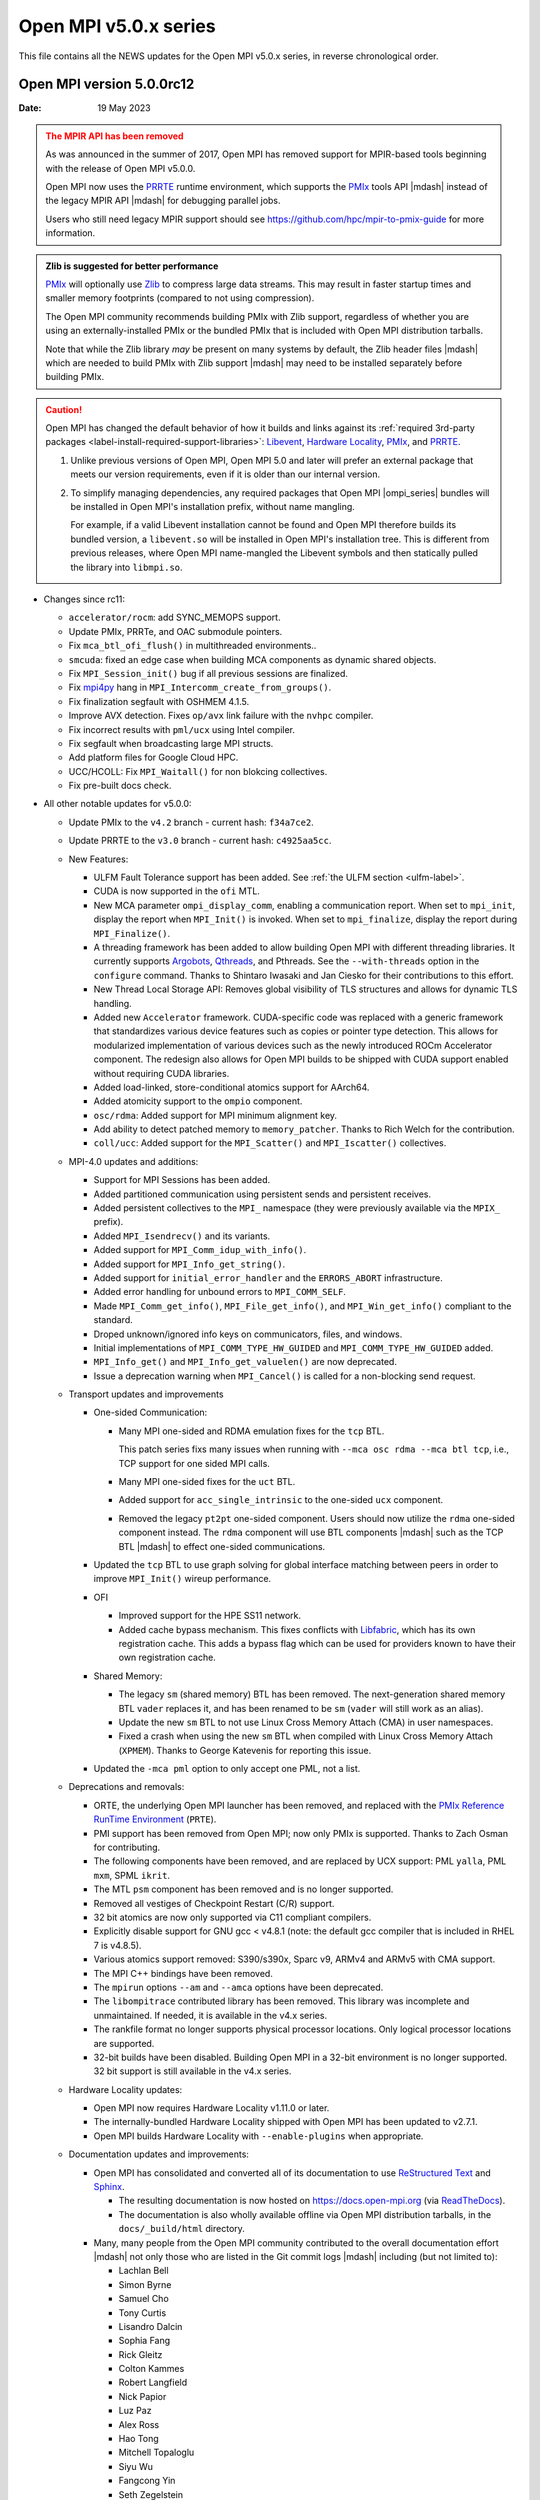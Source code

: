 Open MPI v5.0.x series
======================

This file contains all the NEWS updates for the Open MPI v5.0.x
series, in reverse chronological order.

Open MPI version 5.0.0rc12
--------------------------
:Date: 19 May 2023

.. admonition:: The MPIR API has been removed
   :class: warning

   As was announced in the summer of 2017, Open MPI has removed
   support for MPIR-based tools beginning with the release of Open MPI
   v5.0.0.

   Open MPI now uses the `PRRTE <https://github.com/openpmix/prrte>`_
   runtime environment, which supports the `PMIx <https://pmix.org/>`_
   tools API |mdash| instead of the legacy MPIR API |mdash| for
   debugging parallel jobs.

   Users who still need legacy MPIR support should see
   https://github.com/hpc/mpir-to-pmix-guide for more information.

.. admonition:: Zlib is suggested for better performance
   :class: note

   `PMIx <https://pmix.org/>`_ will optionally use `Zlib
   <https://github.com/madler/zlib>`_ to compress large data streams.
   This may result in faster startup times and smaller memory
   footprints (compared to not using compression).

   The Open MPI community recommends building PMIx with Zlib support,
   regardless of whether you are using an externally-installed PMIx or
   the bundled PMIx that is included with Open MPI distribution
   tarballs.

   Note that while the Zlib library *may* be present on many systems
   by default, the Zlib header files |mdash| which are needed to build
   PMIx with Zlib support |mdash| may need to be installed separately
   before building PMIx.

.. caution:: Open MPI has changed the default behavior of how it
             builds and links against its :ref:`required 3rd-party
             packages <label-install-required-support-libraries>`:
             `Libevent <https://libevent.org/>`_, `Hardware Locality
             <https://www.open-mpi.org/projects/hwloc/>`_, `PMIx
             <https://pmix.org/>`_, and `PRRTE
             <https://github.com/openpmix/prrte>`_.

             #. Unlike previous versions of Open MPI, Open MPI 5.0 and
                later will prefer an external package that meets our
                version requirements, even if it is older than our
                internal version.
             #. To simplify managing dependencies, any required
                packages that Open MPI |ompi_series| bundles will be
                installed in Open MPI's installation prefix, without
                name mangling.

                For example, if a valid Libevent installation cannot
                be found and Open MPI therefore builds its bundled
                version, a ``libevent.so`` will be installed in Open
                MPI's installation tree. This is different from
                previous releases, where Open MPI name-mangled the
                Libevent symbols and then statically pulled the
                library into ``libmpi.so``.

- Changes since rc11:

  - ``accelerator/rocm``: add SYNC_MEMOPS support.
  - Update PMIx, PRRTe, and OAC submodule pointers.
  - Fix ``mca_btl_ofi_flush()`` in multithreaded environments..
  - ``smcuda``: fixed an edge case when building MCA components as
    dynamic shared objects.
  - Fix ``MPI_Session_init()`` bug if all previous sessions are
    finalized.
  - Fix `mpi4py <https://mpi4py.github.io/>`_ hang in
    ``MPI_Intercomm_create_from_groups()``.
  - Fix finalization segfault with OSHMEM 4.1.5.
  - Improve AVX detection. Fixes ``op/avx`` link failure with the
    ``nvhpc`` compiler.
  - Fix incorrect results with ``pml/ucx`` using Intel compiler.
  - Fix segfault when broadcasting large MPI structs.
  - Add platform files for Google Cloud HPC.
  - UCC/HCOLL: Fix ``MPI_Waitall()`` for non blokcing collectives.
  - Fix pre-built docs check.

- All other notable updates for v5.0.0:

  - Update PMIx to the ``v4.2`` branch - current hash: ``f34a7ce2``.
  - Update PRRTE to the ``v3.0`` branch - current hash: ``c4925aa5cc``.
  - New Features:

    - ULFM Fault Tolerance support has been added. See :ref:`the ULFM
      section <ulfm-label>`.
    - CUDA is now supported in the ``ofi`` MTL.
    - New MCA parameter ``ompi_display_comm``, enabling a
      communication report.  When set to ``mpi_init``, display the
      report when ``MPI_Init()`` is invoked.  When set to
      ``mpi_finalize``, display the report during ``MPI_Finalize()``.
    - A threading framework has been added to allow building Open MPI
      with different threading libraries. It currently supports
      `Argobots <https://www.argobots.org/>`_, `Qthreads
      <https://github.com/Qthreads/qthreads>`_, and Pthreads.  See the
      ``--with-threads`` option in the ``configure`` command.  Thanks
      to Shintaro Iwasaki and Jan Ciesko for their contributions to
      this effort.
    - New Thread Local Storage API: Removes global visibility of TLS
      structures and allows for dynamic TLS handling.
    - Added new ``Accelerator`` framework. CUDA-specific code
      was replaced with a generic framework that standardizes various
      device features such as copies or pointer type detection. This
      allows for modularized implementation of various devices such as
      the newly introduced ROCm Accelerator component. The redesign
      also allows for Open MPI builds to be shipped with CUDA
      support enabled without requiring CUDA libraries.
    - Added load-linked, store-conditional atomics support for
      AArch64.
    - Added atomicity support to the ``ompio`` component.
    - ``osc/rdma``: Added support for MPI minimum alignment key.
    - Add ability to detect patched memory to
      ``memory_patcher``. Thanks to Rich Welch for the contribution.
    - ``coll/ucc``: Added support for the ``MPI_Scatter()`` and
      ``MPI_Iscatter()`` collectives.

  - MPI-4.0 updates and additions:

    - Support for MPI Sessions has been added.
    - Added partitioned communication using persistent sends
      and persistent receives.
    - Added persistent collectives to the ``MPI_`` namespace
      (they were previously available via the ``MPIX_`` prefix).
    - Added ``MPI_Isendrecv()`` and its variants.
    - Added support for ``MPI_Comm_idup_with_info()``.
    - Added support for ``MPI_Info_get_string()``.
    - Added support for ``initial_error_handler`` and the
      ``ERRORS_ABORT`` infrastructure.
    - Added error handling for unbound errors to ``MPI_COMM_SELF``.
    - Made ``MPI_Comm_get_info()``, ``MPI_File_get_info()``, and
      ``MPI_Win_get_info()`` compliant to the standard.
    - Droped unknown/ignored info keys on communicators, files,
      and windows.
    - Initial implementations of ``MPI_COMM_TYPE_HW_GUIDED`` and
      ``MPI_COMM_TYPE_HW_GUIDED`` added.
    - ``MPI_Info_get()`` and ``MPI_Info_get_valuelen()`` are now
      deprecated.
    - Issue a deprecation warning when ``MPI_Cancel()`` is called for
      a non-blocking send request.

  - Transport updates and improvements

    - One-sided Communication:

      - Many MPI one-sided and RDMA emulation fixes for the ``tcp`` BTL.

        This patch series fixs many issues when running with ``--mca
        osc rdma --mca btl tcp``, i.e., TCP support for one sided
        MPI calls.

      - Many MPI one-sided fixes for the ``uct`` BTL.
      - Added support for ``acc_single_intrinsic`` to the one-sided
        ``ucx`` component.
      - Removed the legacy ``pt2pt`` one-sided component. Users should
        now utilize the ``rdma`` one-sided component instead.  The
        ``rdma`` component will use BTL components |mdash| such as the
        TCP BTL |mdash| to effect one-sided communications.

    - Updated the ``tcp`` BTL to use graph solving for global
      interface matching between peers in order to improve
      ``MPI_Init()`` wireup performance.

    - OFI

      - Improved support for the HPE SS11 network.
      - Added cache bypass mechanism. This fixes conflicts with
        `Libfabric <https://libfabric.org/>`_, which has its own
        registration cache. This adds a bypass flag which can be used
        for providers known to have their own registration cache.

    - Shared Memory:

      - The legacy ``sm`` (shared memory) BTL has been removed.  The
        next-generation shared memory BTL ``vader`` replaces it, and
        has been renamed to be ``sm`` (``vader`` will still work as an
        alias).
      - Update the new ``sm`` BTL to not use Linux Cross Memory Attach
        (CMA) in user namespaces.
      - Fixed a crash when using the new ``sm`` BTL when compiled with
        Linux Cross Memory Attach (``XPMEM``).  Thanks to George
        Katevenis for reporting this issue.

    - Updated the ``-mca pml`` option to only accept one PML, not a list.

  - Deprecations and removals:

    - ORTE, the underlying Open MPI launcher has been removed, and
      replaced with the `PMIx Reference RunTime Environment
      <https://github.com/openpmix/prrte>`_ (``PRTE``).
    - PMI support has been removed from Open MPI; now only PMIx is
      supported.  Thanks to Zach Osman for contributing.
    - The following components have been removed, and are replaced by
      UCX support: PML ``yalla``, PML ``mxm``, SPML ``ikrit``.
    - The MTL ``psm`` component has been removed and is no longer
      supported.
    - Removed all vestiges of Checkpoint Restart (C/R) support.
    - 32 bit atomics are now only supported via C11 compliant compilers.
    - Explicitly disable support for GNU gcc < v4.8.1 (note: the
      default gcc compiler that is included in RHEL 7 is v4.8.5).
    - Various atomics support removed: S390/s390x, Sparc v9, ARMv4 and
      ARMv5 with CMA support.
    - The MPI C++ bindings have been removed.
    - The ``mpirun`` options ``--am`` and ``--amca`` options have been
      deprecated.
    - The ``libompitrace`` contributed library has been removed.
      This library was incomplete and unmaintained. If needed, it
      is available in the v4.x series.
    - The rankfile format no longer supports physical processor
      locations. Only logical processor locations are supported.
    - 32-bit builds have been disabled. Building Open MPI in a 32-bit
      environment is no longer supported.  32 bit support is still
      available in the v4.x series.

  - Hardware Locality updates:

    - Open MPI now requires Hardware Locality v1.11.0 or later.
    - The internally-bundled Hardware Locality shipped with Open MPI
      has been updated to v2.7.1.
    - Open MPI builds Hardware Locality with ``--enable-plugins`` when
      appropriate.

  - Documentation updates and improvements:

    - Open MPI has consolidated and converted all of its documentation
      to use `ReStructured Text
      <https://www.sphinx-doc.org/en/master/usage/restructuredtext/basics.html>`_
      and `Sphinx <https://www.sphinx-doc.org/>`_.

      - The resulting documentation is now hosted on
        https://docs.open-mpi.org (via `ReadTheDocs
        <https://ReadTheDocs.io/>`_).
      - The documentation is also wholly available offline via Open
        MPI distribution tarballs, in the ``docs/_build/html``
        directory.

    - Many, many people from the Open MPI community contributed to the
      overall documentation effort |mdash| not only those who are
      listed in the Git commit logs |mdash| including (but not limited
      to):

      - Lachlan Bell
      - Simon Byrne
      - Samuel Cho
      - Tony Curtis
      - Lisandro Dalcin
      - Sophia Fang
      - Rick Gleitz
      - Colton Kammes
      - Robert Langfield
      - Nick Papior
      - Luz Paz
      - Alex Ross
      - Hao Tong
      - Mitchell Topaloglu
      - Siyu Wu
      - Fangcong Yin
      - Seth Zegelstein
      - Yixin Zhang

  - Build updates and fixes:

    - Various changes and cleanup to fix, and better support the
      static building of Open MPI.
    - Change the default component build behavior to prefer building
      components as part of the core Open MPI library instead of
      individual DSOs.  Currently, this means the Open SHMEM layer
      will only build if the UCX library is found.
    - ``autogen.pl`` now supports a ``-j`` option to run
      multi-threaded.  Users can also use the environment variable
      ``AUTOMAKE_JOBS``.
    - Updated ``autogen.pl`` to support macOS Big Sur. Thanks to
      @fxcoudert for reporting the issue.
    - Fixed bug where ``autogen.pl`` would not ignore all excluded
      components when using the ``--exclude`` option.
    - Fixed a bug the ``-r`` option of ``buildrpm.sh`` which would
      result in an rpm build failure. Thanks to John K. McIver III for
      reporting and fixing.
    - Removed the ``C++`` compiler requirement to build Open MPI.
    - Updates to improve the handling of the compiler version string
      in the build system.  This fixes a compiler error with clang and
      armclang.
    - Added OpenPMIx binaries to the build, including ``pmix_info``.
      Thanks to Mamzi Bayatpour for their contribution to this effort.
    - Open MPI now links to Libevent using ``-levent_core``
      and ``-levent_pthread`` instead of ``-levent``.
    - Added support for setting the wrapper C compiler.  This adds a
      new option: ``--with-wrapper-cc=NAME`` to the ``configure`` command.
    - Fixed compilation errors when running on IME file systems due to
      a missing header inclusion. Thanks to Sylvain Didelot for
      finding and fixing this issue.
    - Add support for GNU Autoconf v2.7.x.

  - Other updates and bug fixes:

    - Updated Open MPI to use ``ROMIO`` v3.4.1.
    - ``common/ompio``: implement pipelined read and write operation.
      This new new code path shows significant performance
      improvements for reading/writing device buffers compared to the
      previous implementation, and reduces the memory footprint of
      Open MPI IO ("OMPIO") by allocating smaller temporary buffers.
    - Fixed Fortran-8-byte-INTEGER vs. C-4-byte-int issue in the
      ``mpi_f08`` MPI Fortran bindings module. Thanks to @ahaichen for
      reporting the bug.
    - Add missing ``MPI_Status`` conversion subroutines:
      ``MPI_Status_c2f08()``, ``MPI_Status_f082c()``,
      ``MPI_Status_f082f()``, ``MPI_Status_f2f08()`` and the
      ``PMPI_*`` related subroutines.
    - Fixed Fortran keyword issue when compiling ``oshmem_info``.
      Thanks to Pak Lui for finding and fixing the bug.
    - Added check for Fortran ``ISO_FORTRAN_ENV:REAL16``. Thanks to
      Jeff Hammond for reporting this issue.
    - Fixed Fortran preprocessor issue with ``CPPFLAGS``.
      Thanks to Jeff Hammond for reporting this issue.
    - MPI module: added the ``mpi_f08`` ``TYPE(MPI_*)`` types for
      Fortran.  Thanks to George Katevenis for the report and their
      contribution to the patch.
    - Fixed a typo in an error string when showing the stack
      frame. Thanks to Naribayashi Akira for finding and fixing the
      bug.
    - Fixed output error strings and some comments in the Open MPI
      code base.  Thanks to Julien Emmanuel for tirelessly finding and
      fixing these issues.
    - The ``uct`` BTL transport now supports ``UCX`` v1.9 and higher.
      There is no longer a maximum supported version.
    - Updated the UCT BTL defaults to allow NVIDIA/Mellanox HCAs
      (``mlx4_0``, and ``mlx5_0``) for compatibility with the
      one-sided ``rdma`` component.
    - Fixed a crash during CUDA initialization.
      Thanks to Yaz Saito for finding and fixing the bug.
    - Singleton ``MPI_Comm_spawn()`` support has been fixed.
    - PowerPC atomics: Force usage of ppc assembly by default.
    - The default atomics have been changed to be GCC, with C11 as a
      fallback. C11 atomics incurs sequential memory ordering, which
      in most cases is not desired.
    - Various datatype bugfixes and performance improvements.
    - Various pack/unpack bugfixes and performance improvements.
    - Various OSHMEM bugfixes and performance improvements.
    - New algorithm for Allgather and Allgatherv has been added, based
      on the paper *"Sparbit: a new logarithmic-cost and data
      locality-aware MPI Allgather algorithm"*. Default algorithm
      selection rules are unchanged; to use these algorithms add:
      ``--mca coll_tuned_allgather_algorithm sparbit`` and/or ``--mca
      coll_tuned_allgatherv_algorithm sparbit`` to your ``mpirun``
      command.  Thanks to Wilton Jaciel Loch and Guilherme Koslovski
      for their contribution.
    - Updated the usage of ``.gitmodules`` to use relative paths from
      absolute paths. This allows the submodule cloning to use the
      same protocol as Open MPI cloning. Thanks to Felix Uhl for the
      contribution.
